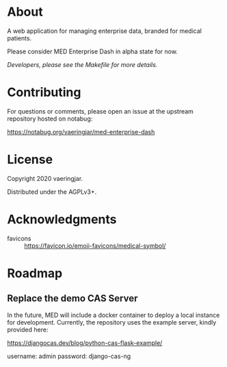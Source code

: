 * About

A web application for managing enterprise data, branded for medical
patients.

Please consider MED Enterprise Dash in alpha state for now.

/Developers, please see the Makefile for more details./


* Contributing

For questions or comments, please open an issue at the upstream
repository hosted on notabug:

https://notabug.org/vaeringjar/med-enterprise-dash


* License

Copyright 2020 vaeringjar.

Distributed under the AGPLv3+.


* Acknowledgments

- favicons :: https://favicon.io/emoji-favicons/medical-symbol/


* Roadmap


** Replace the demo CAS Server

In the future, MED will include a docker container to deploy a local
instance for development. Currently, the repository uses the example
server, kindly provided here:

https://djangocas.dev/blog/python-cas-flask-example/

username: admin
password: django-cas-ng
